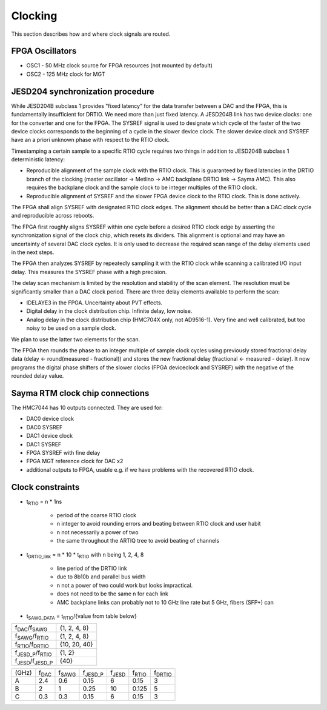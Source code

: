 .. _rtm_clocking:

Clocking
========

This section describes how and where clock signals are routed.

.. figure:: img/Sayma_RTM_clk.svg

FPGA Oscillators
----------------

* OSC1 - 50 MHz clock source for FPGA resources (not mounted by default)
* OSC2 - 125 MHz clock for MGT

JESD204 synchronization	procedure
---------------------------------

While JESD204B subclass 1 provides "fixed latency" for the data transfer between a DAC and the FPGA, this is fundamentally insufficient for DRTIO. We need more than just fixed latency. A JESD204B link has two device clocks: one for the converter and one for the FPGA. The SYSREF signal is used to designate which cycle of the faster of the two device clocks corresponds to the beginning of a cycle in the slower device clock. The slower device clock and SYSREF have an a priori unknown phase with respect to the RTIO clock.

Timestamping a certain sample to a specific RTIO cycle requires two things in addition to JESD204B subclass 1 deterministic latency:

* Reproducible alignment of the sample clock with the RTIO clock. This is guaranteed by fixed latencies in the DRTIO branch of the clocking (master oscillator -> Metlino -> AMC backplane DRTIO link -> Sayma AMC). This also requires the backplane clock and the sample clock to be integer multiples of the RTIO clock.
* Reproducible alignment of SYSREF and the slower FPGA device clock to the RTIO clock. This is done actively.

The FPGA shall align SYSREF with designated RTIO clock edges. The alignment should be better than a DAC clock cycle and reproducible across reboots.

The FPGA first roughly aligns SYSREF within one cycle before a desired RTIO clock edge by asserting the synchronization signal of the clock chip, which resets its dividers. This alignment is optional and may have an uncertainty of several DAC clock cycles. It is only used to decrease the required scan range of the delay elements used in the next steps.

The FPGA then analyzes SYSREF by repeatedly sampling it with the RTIO clock while scanning a calibrated I/O input delay. This measures the SYSREF phase with a high precision.

The delay scan mechanism is limited by the resolution and stability of the scan element. The resolution must be significantly smaller than a DAC clock period. There are three delay elements available to perform the scan:

* IDELAYE3 in the FPGA. Uncertainty about PVT effects.
* Digital delay in the clock distribution chip. Infinite delay, low noise.
* Analog delay in the clock distribution chip (HMC704X only, not AD9516-1). Very fine and well calibrated, but too noisy to be used on a sample clock.

We plan to use the latter two elements for the scan.

The FPGA then rounds the phase to an integer multiple of sample clock cycles using previously stored fractional delay data (delay <- round(measured - fractional)) and stores the new fractional delay (fractional <- measured - delay). It now programs the digital phase shifters of the slower clocks (FPGA deviceclock and SYSREF) with the negative of the rounded delay value.

Sayma RTM clock chip connections
--------------------------------

The HMC7044 has 10 outputs connected. They are used for:

* DAC0 device clock
* DAC0 SYSREF
* DAC1 device clock
* DAC1 SYSREF
* FPGA SYSREF with fine delay
* FPGA MGT reference clock for DAC x2
* additional outputs to FPGA, usable e.g. if we have problems with the recovered RTIO clock.

Clock constraints
-----------------

* t\ :sub:`RTIO` = n * 1ns

    * period of the coarse RTIO clock
    * n integer to avoid rounding errors and beating between RTIO clock and user habit
    * n not necessarily a power of two
    * the same throughout the ARTIQ tree to avoid beating of channels

* t\ :sub:`DRTIO\_link` = n * 10 * t\ :sub:`RTIO` with n being 1, 2, 4, 8

	* line period of the DRTIO link
	* due to 8b10b and parallel bus width
	* n not a power of two could work but looks impractical.
	* does not need to be the same n for each link
	* AMC backplane links can probably not to 10 GHz line rate but 5 GHz, fibers (SFP+) can

* t\ :sub:`SAWG\_DATA` = t\ :sub:`RTIO`/{value from table below}


+---------------------------------+--------------+
| f\ :sub:`DAC`/f\ :sub:`SAWG`    | {1, 2, 4, 8} |
+---------------------------------+--------------+
| f\ :sub:`SAWG`/f\ :sub:`RTIO`   | {1, 2, 4, 8} |
+---------------------------------+--------------+
| f\ :sub:`RTIO`/f\ :sub:`DRTIO`  | {10, 20, 40} |
+---------------------------------+--------------+
| f\ :sub:`JESD_P`/f\ :sub:`RTIO` | {1, 2}       |
+---------------------------------+--------------+
| f\ :sub:`JESD`/f\ :sub:`JESD_P` | {40}         |
+---------------------------------+--------------+


+--------+----------------+-----------------+--------------------+-----------------+-----------------+------------------+
| (GHz)  | f\ :sub:`DAC`  | f\ :sub:`SAWG`  | f\ :sub:`JESD\_P`  | f\ :sub:`JESD`  | f\ :sub:`RTIO`  | f\ :sub:`DRTIO`  |
+--------+----------------+-----------------+--------------------+-----------------+-----------------+------------------+
| A      | 2.4            | 0.6             | 0.15               | 6               | 0.15            | 3                |
+--------+----------------+-----------------+--------------------+-----------------+-----------------+------------------+
| B      | 2              | 1               | 0.25               | 10              | 0.125           | 5                |
+--------+----------------+-----------------+--------------------+-----------------+-----------------+------------------+
| C      | 0.3            | 0.3             | 0.15               | 6               | 0.15            | 3                |
+--------+----------------+-----------------+--------------------+-----------------+-----------------+------------------+

